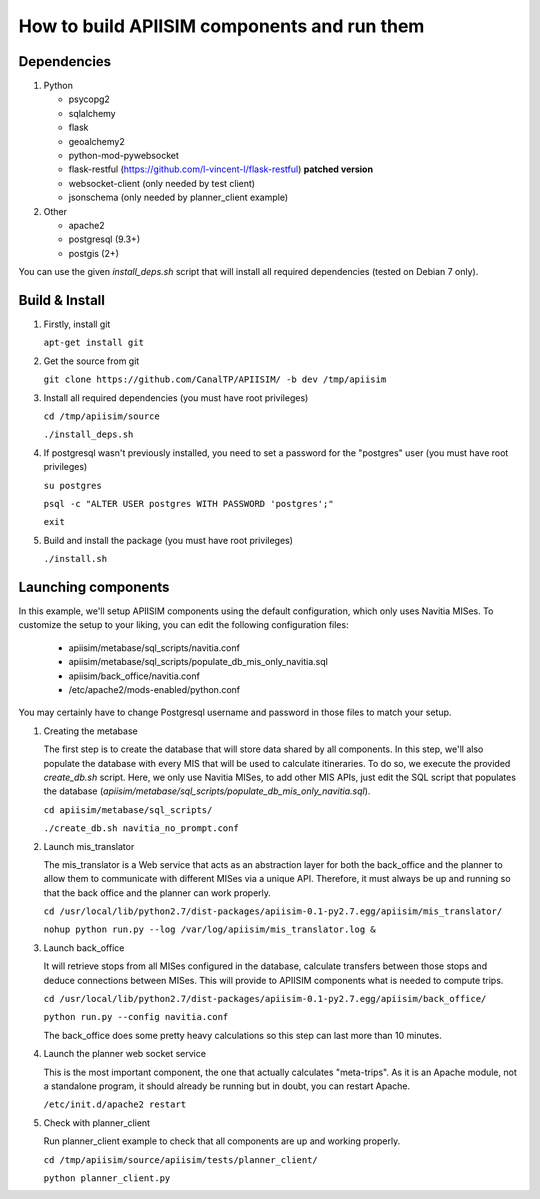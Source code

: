 *********************************************
How to build APIISIM components and run them
*********************************************

Dependencies
============

#. Python

   * psycopg2
   * sqlalchemy
   * flask
   * geoalchemy2
   * python-mod-pywebsocket
   * flask-restful (https://github.com/l-vincent-l/flask-restful) **patched version**
   * websocket-client (only needed by test client)
   * jsonschema (only needed by planner_client example)

#. Other

   * apache2
   * postgresql (9.3+)
   * postgis (2+)

You can use the given *install_deps.sh* script that will install all required
dependencies (tested on Debian 7 only).

Build & Install
===============

#. Firstly, install git

   ``apt-get install git``

#. Get the source from git

   ``git clone https://github.com/CanalTP/APIISIM/ -b dev /tmp/apiisim``

#. Install all required dependencies (you must have root privileges)

   ``cd /tmp/apiisim/source``

   ``./install_deps.sh``

#. If postgresql wasn't previously installed, you need to set a password for the "postgres" user (you must have root privileges)

   ``su postgres``

   ``psql -c "ALTER USER postgres WITH PASSWORD 'postgres';"``

   ``exit``

#. Build and install the package (you must have root privileges)

   ``./install.sh``

Launching components
==================

In this example, we'll setup APIISIM components using the default configuration,
which only uses Navitia MISes. To customize the setup to your liking, you can
edit the following configuration files:

   * apiisim/metabase/sql_scripts/navitia.conf
   * apiisim/metabase/sql_scripts/populate_db_mis_only_navitia.sql
   * apiisim/back_office/navitia.conf
   * /etc/apache2/mods-enabled/python.conf

You may certainly have to change Postgresql username and password in those files 
to match your setup.


#. Creating the metabase

   The first step is to create the database that will store data shared by all components.
   In this step, we'll also populate the database with every MIS that will be used
   to calculate itineraries.
   To do so, we execute the provided *create_db.sh* script. Here, we only use
   Navitia MISes, to add other MIS APIs, just edit the SQL script that populates
   the database (*apiisim/metabase/sql_scripts/populate_db_mis_only_navitia.sql*).

   ``cd apiisim/metabase/sql_scripts/``

   ``./create_db.sh navitia_no_prompt.conf``

#. Launch mis_translator

   The mis_translator is a Web service that acts as an abstraction layer for
   both the back_office and the planner to allow them to communicate with different MISes
   via a unique API. Therefore, it must always be up and running so that the
   back office and the planner can work properly.

   ``cd /usr/local/lib/python2.7/dist-packages/apiisim-0.1-py2.7.egg/apiisim/mis_translator/``

   ``nohup python run.py --log /var/log/apiisim/mis_translator.log &``

#. Launch back_office

   It will retrieve stops from all MISes configured in the database,
   calculate transfers between those stops and deduce connections between
   MISes. This will provide to APIISIM components what is needed to compute
   trips.

   ``cd /usr/local/lib/python2.7/dist-packages/apiisim-0.1-py2.7.egg/apiisim/back_office/``

   ``python run.py --config navitia.conf``

   The back_office does some pretty heavy calculations so this step can last more
   than 10 minutes.

#. Launch the planner web socket service

   This is the most important component, the one that actually calculates "meta-trips".
   As it is an Apache module, not a standalone program, it should already be running
   but in doubt, you can restart Apache.

   ``/etc/init.d/apache2 restart``

#. Check with planner_client

   Run planner_client example to check that all components are up and working properly.

   ``cd /tmp/apiisim/source/apiisim/tests/planner_client/``

   ``python planner_client.py``
